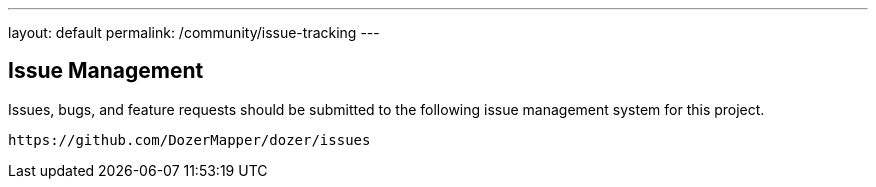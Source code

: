 ---
layout: default
permalink: /community/issue-tracking
---

== Issue Management
Issues, bugs, and feature requests should be submitted to the following
issue management system for this project.

[source,prettyprint]
----
https://github.com/DozerMapper/dozer/issues
----

